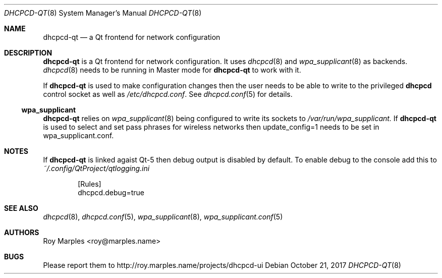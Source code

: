 .\" Copyright (c) 2014-2017 Roy Marples
.\" All rights reserved
.\"
.\" Redistribution and use in source and binary forms, with or without
.\" modification, are permitted provided that the following conditions
.\" are met:
.\" 1. Redistributions of source code must retain the above copyright
.\"    notice, this list of conditions and the following disclaimer.
.\" 2. Redistributions in binary form must reproduce the above copyright
.\"    notice, this list of conditions and the following disclaimer in the
.\"    documentation and/or other materials provided with the distribution.
.\"
.\" THIS SOFTWARE IS PROVIDED BY THE AUTHOR AND CONTRIBUTORS ``AS IS'' AND
.\" ANY EXPRESS OR IMPLIED WARRANTIES, INCLUDING, BUT NOT LIMITED TO, THE
.\" IMPLIED WARRANTIES OF MERCHANTABILITY AND FITNESS FOR A PARTICULAR PURPOSE
.\" ARE DISCLAIMED.  IN NO EVENT SHALL THE AUTHOR OR CONTRIBUTORS BE LIABLE
.\" FOR ANY DIRECT, INDIRECT, INCIDENTAL, SPECIAL, EXEMPLARY, OR CONSEQUENTIAL
.\" DAMAGES (INCLUDING, BUT NOT LIMITED TO, PROCUREMENT OF SUBSTITUTE GOODS
.\" OR SERVICES; LOSS OF USE, DATA, OR PROFITS; OR BUSINESS INTERRUPTION)
.\" HOWEVER CAUSED AND ON ANY THEORY OF LIABILITY, WHETHER IN CONTRACT, STRICT
.\" LIABILITY, OR TORT (INCLUDING NEGLIGENCE OR OTHERWISE) ARISING IN ANY WAY
.\" OUT OF THE USE OF THIS SOFTWARE, EVEN IF ADVISED OF THE POSSIBILITY OF
.\" SUCH DAMAGE.
.\"
.Dd October 21, 2017
.Dt DHCPCD-QT 8
.Os
.Sh NAME
.Nm dhcpcd-qt
.Nd a Qt frontend for network configuration
.Sh DESCRIPTION
.Nm
is a Qt frontend for network configuration.
It uses
.Xr dhcpcd 8
and
.Xr wpa_supplicant 8
as backends.
.Xr dhcpcd 8
needs to be running in Master mode for
.Nm
to work with it.
.Pp
If
.Nm
is used to make configuration changes then the user needs to be able
to write to the privileged
.Nm dhcpcd
control socket as well as
.Pa /etc/dhcpcd.conf .
See
.Xr dhcpcd.conf 5
for details.
.Ss wpa_supplicant
.Nm
relies on
.Xr wpa_supplicant 8
being configured to write its sockets to
.Pa /var/run/wpa_supplicant.
If 
.Nm
is used to select and set pass phrases for wireless networks then
update_config=1
needs to be set in wpa_supplicant.conf.
.Sh NOTES
If
.Nm
is linked agaist Qt-5 then debug output is disabled by default.
To enable debug to the console add this to
.Pa ~/.config/QtProject/qtlogging.ini
.Pp
.D1 [Rules]
.D1 dhcpcd.debug=true
.Sh SEE ALSO
.Xr dhcpcd 8 ,
.Xr dhcpcd.conf 5 ,
.Xr wpa_supplicant 8 ,
.Xr wpa_supplicant.conf 5
.Sh AUTHORS
.An Roy Marples Aq roy@marples.name
.Sh BUGS
Please report them to http://roy.marples.name/projects/dhcpcd-ui
